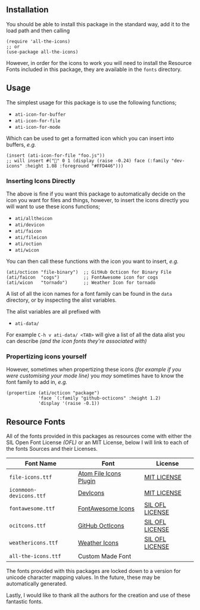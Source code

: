 #+STARTUP: showall
#+ATTR_HTML: title="All the Icons"
[[file:logo.png]]

** Installation

You should be able to install this package in the standard way, add it
to the load path and then calling

#+BEGIN_SRC elisp
(require 'all-the-icons)
;; or
(use-package all-the-icons)
#+END_SRC

However, in order for the icons to work you will need to install the
Resource Fonts included in this package, they are available in the
~fonts~ directory.

** Usage

The simplest usage for this package is to use the following functions;

+ ~ati-icon-for-buffer~
+ ~ati-icon-for-file~
+ ~ati-icon-for-mode~

Which can be used to get a formatted icon which you can insert into
buffers, /e.g./

#+BEGIN_SRC elisp
(insert (ati-icon-for-file "foo.js"))
;; will insert #("" 0 1 (display (raise -0.24) face (:family "dev-icons" :height 1.08 :foreground "#FFD446")))
#+END_SRC

*** Inserting Icons Directly

The above is fine if you want this package to automatically decide on
the icon you want for files and things, however, to insert the icons
directly you will want to use these icons functions;

+ ~ati/alltheicon~
+ ~ati/devicon~
+ ~ati/faicon~
+ ~ati/fileicon~
+ ~ati/oction~
+ ~ati/wicon~

You can then call these functions with the icon you want to insert,
/e.g./

#+BEGIN_SRC elisp
(ati/octicon "file-binary")  ;; GitHub Octicon for Binary File
(ati/faicon  "cogs")         ;; FontAwesome icon for cogs
(ati/wicon   "tornado")      ;; Weather Icon for tornado
#+END_SRC

A list of all the icon names for a font family can be found in the
~data~ directory, or by inspecting the alist variables.

The alist variables are all prefixed with 

+ ~ati-data/~

For example ~C-h v ati-data/ <TAB>~ will give a list of all the data
alist you can describe /(and the icon fonts they're associated with)/

*** Propertizing icons yourself

However, sometimes when propertizing these icons /(for example
if you were customising your mode line)/ you /may/ sometimes have
to know the font family to add in, /e.g./

#+BEGIN_SRC elisp
  (propertize (ati/octicon "package")
              'face `(:family "github-octicons" :height 1.2)
              'display '(raise -0.1))
#+END_SRC

** Resource Fonts

All of the fonts provided in this packages as resources come with
either the SIL Open Font License /(OFL)/ or an MIT License, below I
will link to each of the fonts Sources and their Licenses.

| Font Name               | Font                   | License         |
|-------------------------+------------------------+-----------------|
| =file-icons.ttf=        | [[https://atom.io/packages/file-icons][Atom File Icons Plugin]] | [[https://github.com/DanBrooker/file-icons/blob/master/LICENSE.md][MIT LICENSE]]     |
| =iconmoon-devicons.ttf= | [[http://vorillaz.github.io/devicons/#/main][DevIcons]]               | [[https://github.com/vorillaz/devicons#an-iconic-font-made-for-developers-code-jedis-ninjas-httpsters-evangelists-and-nerds][MIT LICENSE]]     |
| =fontawesome.ttf=       | [[http://fontawesome.io/][FontAwesome Icons]]      | [[https://github.com/FortAwesome/Font-Awesome#license][SIL OFL LICENSE]] |
| =ocitcons.ttf=          | [[http://octicons.github.com][GitHub OctIcons]]        | [[https://github.com/primer/octicons/blob/master/LICENSE][SIL OFL LICENSE]] |
| =weathericons.ttf=      | [[https://erikflowers.github.io/weather-icons/][Weather Icons]]          | [[https://github.com/primer/octicons/blob/master/LICENSE][SIL OFL LICENSE]] |
| =all-the-icons.ttf=     | Custom Made Font       |                 |

The fonts provided with this packages are locked down to a version for
unicode character mapping values. In the future, these may be
automatically generated.

Lastly, I would like to thank all the authors for the creation and use
of these fantastic fonts.
